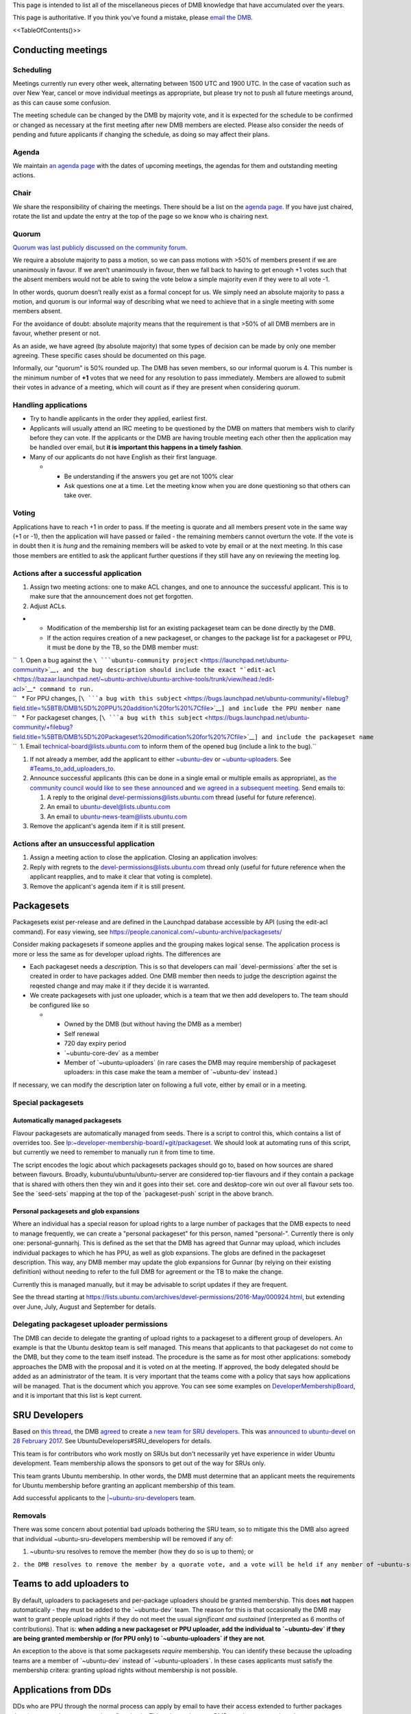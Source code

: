 This page is intended to list all of the miscellaneous pieces of DMB
knowledge that have accumulated over the years.

This page is authoritative. If you think you've found a mistake, please
`email the DMB <mailto:developer-membership-board@lists.ubuntu.com>`__.

<<TableOfContents()>>

.. _conducting_meetings:

Conducting meetings
===================

Scheduling
----------

Meetings currently run every other week, alternating between 1500 UTC
and 1900 UTC. In the case of vacation such as over New Year, cancel or
move individual meetings as appropriate, but please try not to push all
future meetings around, as this can cause some confusion.

The meeting schedule can be changed by the DMB by majority vote, and it
is expected for the schedule to be confirmed or changed as necessary at
the first meeting after new DMB members are elected. Please also
consider the needs of pending and future applicants if changing the
schedule, as doing so may affect their plans.

Agenda
------

We maintain `an agenda
page <https://wiki.ubuntu.com/DeveloperMembershipBoard/Agenda>`__ with
the dates of upcoming meetings, the agendas for them and outstanding
meeting actions.

Chair
-----

We share the responsibility of chairing the meetings. There should be a
list on the `agenda page <DeveloperMembershipBoard/Agenda>`__. If you
have just chaired, rotate the list and update the entry at the top of
the page so we know who is chairing next.

Quorum
------

`Quorum was last publicly discussed on the community
forum <https://discourse.ubuntu.com/t/open-discussion-meetings-quorum/5966>`__.

We require a absolute majority to pass a motion, so we can pass motions
with >50% of members present if we are unanimously in favour. If we
aren’t unanimously in favour, then we fall back to having to get enough
+1 votes such that the absent members would not be able to swing the
vote below a simple majority even if they were to all vote -1.

In other words, quorum doesn’t really exist as a formal concept for us.
We simply need an absolute majority to pass a motion, and quorum is our
informal way of describing what we need to achieve that in a single
meeting with some members absent.

For the avoidance of doubt: absolute majority means that the requirement
is that >50% of all DMB members are in favour, whether present or not.

As an aside, we have agreed (by absolute majority) that some types of
decision can be made by only one member agreeing. These specific cases
should be documented on this page.

Informally, our "quorum" is 50% rounded up. The DMB has seven members,
so our informal quorum is 4. This number is the minimum number of **+1**
votes that we need for any resolution to pass immediately. Members are
allowed to submit their votes in advance of a meeting, which will count
as if they are present when considering quorum.

.. _handling_applications:

Handling applications
---------------------

-  Try to handle applicants in the order they applied, earliest first.
-  Applicants will usually attend an IRC meeting to be questioned by the
   DMB on matters that members wish to clarify before they can vote. If
   the applicants or the DMB are having trouble meeting each other then
   the application may be handled over email, but **it is important this
   happens in a timely fashion**.
-  Many of our applicants do not have English as their first language.

   -  

      -  Be understanding if the answers you get are not 100% clear
      -  Ask questions one at a time. Let the meeting know when you are
         done questioning so that others can take over.

Voting
------

Applications have to reach +1 in order to pass. If the meeting is
quorate and all members present vote in the same way (+1 or -1), then
the application will have passed or failed - the remaining members
cannot overturn the vote. If the vote is in doubt then it is *hung* and
the remaining members will be asked to vote by email or at the next
meeting. In this case those members are entitled to ask the applicant
further questions if they still have any on reviewing the meeting log.

.. _actions_after_a_successful_application:

Actions after a successful application
--------------------------------------

#. Assign two meeting actions: one to make ACL changes, and one to
   announce the successful applicant. This is to make sure that the
   announcement does not get forgotten.
#. Adjust ACLs.

-  

   -  Modification of the membership list for an existing packageset
      team can be done directly by the DMB.
   -  If the action requires creation of a new packageset, or changes to
      the package list for a packageset or PPU, it must be done by the
      TB, so the DMB member must:

| ``  1. Open a bug against the ``\ ```ubuntu-community project`` <https://launchpad.net/ubuntu-community>`__\ ``, and the bug description should include the exact "``\ ```edit-acl`` <https://bazaar.launchpad.net/~ubuntu-archive/ubuntu-archive-tools/trunk/view/head:/edit-acl>`__\ ``" command to run.``
| ``   * For PPU changes, [``\ ```a bug with this subject`` <https://bugs.launchpad.net/ubuntu-community/+filebug?field.title=%5BTB/DMB%5D%20PPU%20addition%20for%20%7Cfile>`__\ ``] and include the PPU member name``
| ``   * For packageset changes, [``\ ```a bug with this subject`` <https://bugs.launchpad.net/ubuntu-community/+filebug?field.title=%5BTB/DMB%5D%20Packageset%20modification%20for%20%7Cfile>`__\ ``] and include the packageset name``
| ``  1. Email technical-board@lists.ubuntu.com to inform them of the opened bug (include a link to the bug).``

#. If not already a member, add the applicant to either
   `~ubuntu-dev <https://launchpad.net/~ubuntu-dev/+members>`__ or
   `~ubuntu-uploaders <https://launchpad.net/~ubuntu-uploaders/+members>`__.
   See `#Teams_to_add_uploaders_to <#Teams_to_add_uploaders_to>`__.
#. Announce successful applicants (this can be done in a single email or
   multiple emails as appropriate), as `the community council would like
   to see these
   announced <https://irclogs.ubuntu.com/2016/07/21/%23ubuntu-meeting.html#t17:17>`__
   and `we agreed in a subsequent
   meeting <https://irclogs.ubuntu.com/2016/08/01/%23ubuntu-meeting.html#t16:02>`__.
   Send emails to:

   #. A reply to the original devel-permissions@lists.ubuntu.com thread
      (useful for future reference).
   #. An email to ubuntu-devel@lists.ubuntu.com
   #. An email to ubuntu-news-team@lists.ubuntu.com

#. Remove the applicant's agenda item if it is still present.

.. _actions_after_an_unsuccessful_application:

Actions after an unsuccessful application
-----------------------------------------

#. Assign a meeting action to close the application. Closing an
   application involves:
#. Reply with regrets to the devel-permissions@lists.ubuntu.com thread
   only (useful for future reference when the applicant reapplies, and
   to make it clear that voting is complete).
#. Remove the applicant's agenda item if it is still present.

Packagesets
===========

Packagesets exist per-release and are defined in the Launchpad database
accessible by API (using the edit-acl command). For easy viewing, see
https://people.canonical.com/~ubuntu-archive/packagesets/

Consider making packagesets if someone applies and the grouping makes
logical sense. The application process is more or less the same as for
developer upload rights. The differences are

-  Each packageset needs a *description*. This is so that developers can
   mail \`devel-permissions\` after the set is created in order to have
   packages added. One DMB member then needs to judge the description
   against the reqested change and may make it if they decide it is
   warranted.
-  We create packagesets with just one uploader, which is a team that we
   then add developers to. The team should be configured like so

   -  

      -  Owned by the DMB (but without having the DMB as a member)
      -  Self renewal
      -  720 day expiry period
      -  \`~ubuntu-core-dev\` as a member
      -  Member of \`~ubuntu-uploaders\` (in rare cases the DMB may
         require membership of packageset uploaders: in this case make
         the team a member of \`~ubuntu-dev\` instead.)

If necessary, we can modify the description later on following a full
vote, either by email or in a meeting.

.. _special_packagesets:

Special packagesets
-------------------

.. _automatically_managed_packagesets:

Automatically managed packagesets
~~~~~~~~~~~~~~~~~~~~~~~~~~~~~~~~~

Flavour packagesets are automatically managed from seeds. There is a
script to control this, which contains a list of overrides too. See
`lp:~developer-membership-board/+git/packageset <https://code.launchpad.net/~developer-membership-board/+git/packageset>`__.
We should look at automating runs of this script, but currently we need
to remember to manually run it from time to time.

The script encodes the logic about which packagesets packages should go
to, based on how sources are shared between flavours. Broadly,
kubuntu/ubuntu/ubuntu-server are considered top-tier flavours and if
they contain a package that is shared with others then they win and it
goes into their set. core and desktop-core win out over all flavour sets
too. See the \`seed-sets\` mapping at the top of the \`packageset-push\`
script in the above branch.

.. _personal_packagesets_and_glob_expansions:

Personal packagesets and glob expansions
~~~~~~~~~~~~~~~~~~~~~~~~~~~~~~~~~~~~~~~~

Where an individual has a special reason for upload rights to a large
number of packages that the DMB expects to need to manage frequently, we
can create a "personal packageset" for this person, named "personal-".
Currently there is only one: personal-gunnarhj. This is defined as the
set that the DMB has agreed that Gunnar may upload, which includes
individual packages to which he has PPU, as well as glob expansions. The
globs are defined in the packageset description. This way, any DMB
member may update the glob expansions for Gunnar (by relying on their
existing definition) without needing to refer to the full DMB for
agreement or the TB to make the change.

Currently this is managed manually, but it may be advisable to script
updates if they are frequent.

See the thread starting at
https://lists.ubuntu.com/archives/devel-permissions/2016-May/000924.html,
but extending over June, July, August and September for details.

.. _delegating_packageset_uploader_permissions:

Delegating packageset uploader permissions
------------------------------------------

The DMB can decide to delegate the granting of upload rights to a
packageset to a different group of developers. An example is that the
Ubuntu desktop team is self managed. This means that applicants to that
packageset do not come to the DMB, but they come to the team itself
instead. The procedure is the same as for most other applications:
somebody approaches the DMB with the proposal and it is voted on at the
meeting. If approved, the body delegated should be added as an
administrator of the team. It is very important that the teams come with
a policy that says how applications will be managed. That is the
document which you approve. You can see some examples on
`DeveloperMembershipBoard <DeveloperMembershipBoard>`__, and it is
important that this list is kept current.

.. _sru_developers:

SRU Developers
==============

Based on `this
thread <https://lists.ubuntu.com/archives/ubuntu-devel/2017-February/039652.html>`__,
the DMB
`agreed <https://irclogs.ubuntu.com/2017/02/27/%23ubuntu-meeting.html#t19:32>`__
to create `a new team for SRU
developers <https://launchpad.net/~ubuntu-sru-developers>`__. This was
`announced to ubuntu-devel on 28 February
2017 <https://lists.ubuntu.com/archives/ubuntu-devel/2017-February/039702.html>`__.
See UbuntuDevelopers#SRU_developers for details.

This team is for contributors who work mostly on SRUs but don't
necessarily yet have experience in wider Ubuntu development. Team
membership allows the sponsors to get out of the way for SRUs only.

This team grants Ubuntu membership. In other words, the DMB must
determine that an applicant meets the requirements for Ubuntu membership
before granting an applicant membership of this team.

Add successful applicants to the
`\|~ubuntu-sru-developers <https://launchpad.net/~ubuntu-sru-developers>`__
team.

Removals
--------

There was some concern about potential bad uploads bothering the SRU
team, so to mitigate this the DMB also agreed that individual
~ubuntu-sru-developers membership will be removed if any of:

#. ~ubuntu-sru resolves to remove the member (how they do so is up to
   them); or

``2. the DMB resolves to remove the member by a quorate vote, and a vote will be held if any member of ~ubuntu-sru requests it.``

.. _teams_to_add_uploaders_to:

Teams to add uploaders to
=========================

By default, uploaders to packagesets and per-package uploaders should be
granted membership. This does **not** happen automatically - they must
be added to the \`~ubuntu-dev\` team. The reason for this is that
occasionally the DMB may want to grant people upload rights if they do
not meet the usual *significant and sustained* (interpreted as 6 months
of contributions). That is: **when adding a new packageset or PPU
uploader, add the individual to \`~ubuntu-dev\` if they are being
granted membership or (for PPU only) to \`~ubuntu-uploaders\` if they
are not**.

An exception to the above is that some packagesets *require* membership.
You can identify these because the uploading teams are a member of
\`~ubuntu-dev\` instead of \`~ubuntu-uploaders\`. In these cases
applicants must satisfy the membership critera: granting upload rights
without membership is not possible.

.. _applications_from_dds:

Applications from DDs
=====================

DDs who are PPU through the normal process can apply by email to have
their access extended to further packages they (or a team they are a
member of) maintain. This only requires one DMB member to agree in order
to pass.

.. _dmb_restaffing:

DMB Restaffing
==============

.. _running_a_dmb_election:

Running a DMB election
----------------------

#. Decide which seats are expiring and who will run the election.
   Ideally this is a DMB member whose seat is not expiring. Make sure
   you understand when each seat is expiring as the newly elected
   candidates will be filling those seats as they expire in order.

#. Choose the relevant dates: the deadline for nominations, when the
   vote will start, and when the vote will finish.
   `Consider <https://lists.ubuntu.com/archives/ubuntu-devel/2020-February/040927.html>`__
   adding a period between the nomination deadline and the start of the
   vote to allow the nominees to present a platform and/or for the
   electorate to question nominees. These dates should all appear in the
   initial call for nominations. See the example below for time periods
   used in the past.

#. Send out a call for nominations.
   `Example <https://lists.ubuntu.com/archives/ubuntu-devel-announce/2020-January/001270.html>`__.

#. You may need to chase for enough nominations.
   `Example <https://lists.ubuntu.com/archives/ubuntu-devel/2020-February/040887.html>`__.

#. If you chose to allow a questioning period, announce the nominees and
   invite discussion.

#. When the voting is due to begin, generate a list of email addresses
   of the electorate (the electorate is ~ubuntu-dev). This
   `script <https://git.launchpad.net/~ubuntu-dev/+git/election-tools/tree/voter-addresses.py>`__
   is useful to get the email addresses of members of ubuntu-dev. Keep a
   record of which members have been issued ballots so that you can
   manage any missing ballot requests should they arrive later.

#. Create a `CIVS poll <http://civs.cs.cornell.edu/>`__ with the
   nominees and one additional "No further candidates" ordinary choice.
   The default options are fine. You will then be sent a link to the
   poll control page. Start the poll from there.
   `Example <https://civs.cs.cornell.edu/cgi-bin/results.pl?id=E_e053e79083d092fc>`__.

#. Announce the poll. `Newer
   example <https://lists.ubuntu.com/archives/ubuntu-devel-announce/2020-February/001271.html>`__;
   `older
   example <https://lists.ubuntu.com/archives/ubuntu-devel-announce/2017-August/001222.html>`__.
   This ensures that any members of the electorate who do not receive a
   poll for whatever reason (eg. no email address listed) can still have
   the opportunity to vote.

#. When the poll is due to finish, go to the poll control page and end
   the poll.

#. Announce the election results.
   `Example <https://lists.ubuntu.com/archives/devel-permissions/2020-February/001461.html>`__.

#. Complete the "Checklist after a DMB election" section below.

.. _checklist_after_a_dmb_election:

Checklist after a DMB election
------------------------------

-  Point new members to this page
   (https://wiki.ubuntu.com/DeveloperMembershipBoard/KnowledgeBase).
-  Update:

   -  

      -  (TB) ~developer-membership-board Launchpad team
      -  (TB) developer-membership-board@lists.ubuntu.com membership and
         then send welcome email
      -  (self-subscribe) devel-permissions@lists.ubuntu.com membership
      -  Private IRC channel access
      -  List of DMB member IRC nicknames in ubottu's !dmb-ping

``    * Can be requested by typing: !dmb-ping is ``\ \ ``: DMB ping.``

-  

   -  Calendar meeting event invitation list
